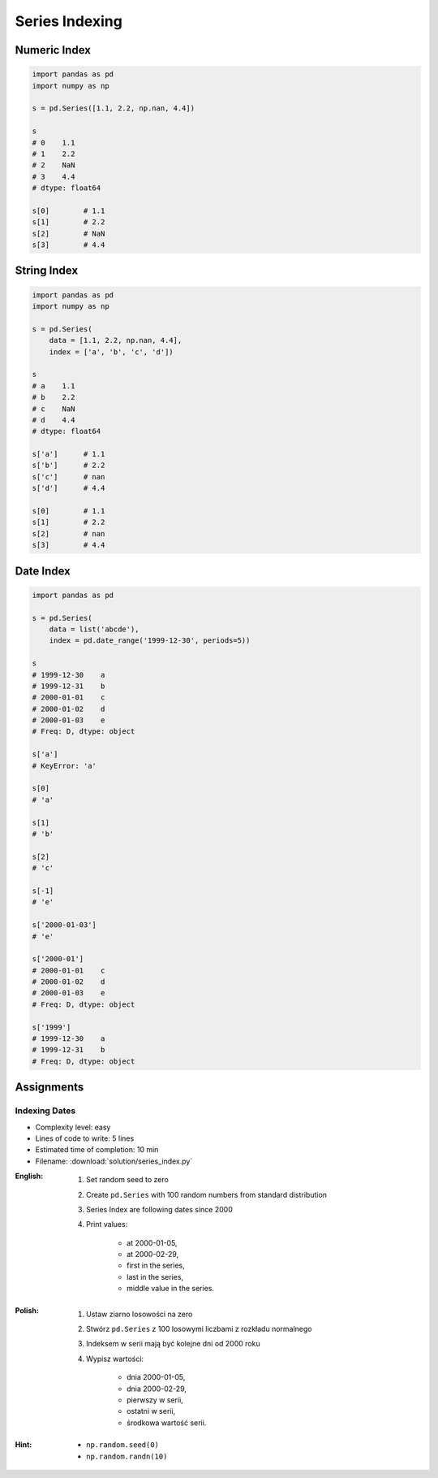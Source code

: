 ***************
Series Indexing
***************


Numeric Index
=============
.. code-block:: python

    import pandas as pd
    import numpy as np

    s = pd.Series([1.1, 2.2, np.nan, 4.4])

    s
    # 0    1.1
    # 1    2.2
    # 2    NaN
    # 3    4.4
    # dtype: float64

    s[0]        # 1.1
    s[1]        # 2.2
    s[2]        # NaN
    s[3]        # 4.4


String Index
============
.. code-block:: python

    import pandas as pd
    import numpy as np

    s = pd.Series(
        data = [1.1, 2.2, np.nan, 4.4],
        index = ['a', 'b', 'c', 'd'])

    s
    # a    1.1
    # b    2.2
    # c    NaN
    # d    4.4
    # dtype: float64

    s['a']      # 1.1
    s['b']      # 2.2
    s['c']      # nan
    s['d']      # 4.4

    s[0]        # 1.1
    s[1]        # 2.2
    s[2]        # nan
    s[3]        # 4.4


Date Index
==========
.. code-block:: python

    import pandas as pd

    s = pd.Series(
        data = list('abcde'),
        index = pd.date_range('1999-12-30', periods=5))

    s
    # 1999-12-30    a
    # 1999-12-31    b
    # 2000-01-01    c
    # 2000-01-02    d
    # 2000-01-03    e
    # Freq: D, dtype: object

    s['a']
    # KeyError: 'a'

    s[0]
    # 'a'

    s[1]
    # 'b'

    s[2]
    # 'c'

    s[-1]
    # 'e'

    s['2000-01-03']
    # 'e'

    s['2000-01']
    # 2000-01-01    c
    # 2000-01-02    d
    # 2000-01-03    e
    # Freq: D, dtype: object

    s['1999']
    # 1999-12-30    a
    # 1999-12-31    b
    # Freq: D, dtype: object


Assignments
===========

Indexing Dates
--------------
* Complexity level: easy
* Lines of code to write: 5 lines
* Estimated time of completion: 10 min
* Filename: :download:`solution/series_index.py`

:English:
    #. Set random seed to zero
    #. Create ``pd.Series`` with 100 random numbers from standard distribution
    #. Series Index are following dates since 2000
    #. Print values:

        * at 2000-01-05,
        * at 2000-02-29,
        * first in the series,
        * last in the series,
        * middle value in the series.

:Polish:
    #. Ustaw ziarno losowości na zero
    #. Stwórz ``pd.Series`` z 100 losowymi liczbami z rozkładu normalnego
    #. Indeksem w serii mają być kolejne dni od 2000 roku
    #. Wypisz wartości:

        * dnia 2000-01-05,
        * dnia 2000-02-29,
        * pierwszy w serii,
        * ostatni w serii,
        * środkowa wartość serii.

:Hint:
    * ``np.random.seed(0)``
    * ``np.random.randn(10)``
